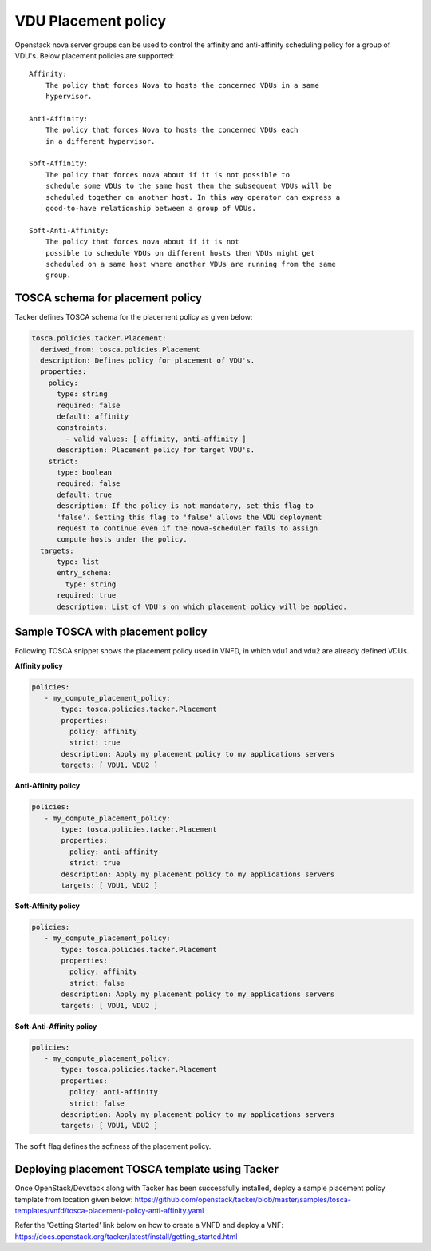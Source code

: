 ..
  Licensed under the Apache License, Version 2.0 (the "License"); you may
  not use this file except in compliance with the License. You may obtain
  a copy of the License at

          http://www.apache.org/licenses/LICENSE-2.0

  Unless required by applicable law or agreed to in writing, software
  distributed under the License is distributed on an "AS IS" BASIS, WITHOUT
  WARRANTIES OR CONDITIONS OF ANY KIND, either express or implied. See the
  License for the specific language governing permissions and limitations
  under the License.

.. _ref-placement:

====================
VDU Placement policy
====================

Openstack nova server groups can be used to control the affinity and
anti-affinity scheduling policy for a group of VDU's. Below placement
policies are supported::

    Affinity:
        The policy that forces Nova to hosts the concerned VDUs in a same
        hypervisor.

    Anti-Affinity:
        The policy that forces Nova to hosts the concerned VDUs each
        in a different hypervisor.

    Soft-Affinity:
        The policy that forces nova about if it is not possible to
        schedule some VDUs to the same host then the subsequent VDUs will be
        scheduled together on another host. In this way operator can express a
        good-to-have relationship between a group of VDUs.

    Soft-Anti-Affinity:
        The policy that forces nova about if it is not
        possible to schedule VDUs on different hosts then VDUs might get
        scheduled on a same host where another VDUs are running from the same
        group.


TOSCA schema for placement policy
~~~~~~~~~~~~~~~~~~~~~~~~~~~~~~~~~

Tacker defines TOSCA schema for the placement policy as given below:

.. code-block:: yaml

  tosca.policies.tacker.Placement:
    derived_from: tosca.policies.Placement
    description: Defines policy for placement of VDU's.
    properties:
      policy:
        type: string
        required: false
        default: affinity
        constraints:
          - valid_values: [ affinity, anti-affinity ]
        description: Placement policy for target VDU's.
      strict:
        type: boolean
        required: false
        default: true
        description: If the policy is not mandatory, set this flag to
        'false'. Setting this flag to 'false' allows the VDU deployment
        request to continue even if the nova-scheduler fails to assign
        compute hosts under the policy.
    targets:
        type: list
        entry_schema:
          type: string
        required: true
        description: List of VDU's on which placement policy will be applied.



Sample TOSCA with placement policy
~~~~~~~~~~~~~~~~~~~~~~~~~~~~~~~~~~

Following TOSCA snippet shows the placement policy used in VNFD, in which vdu1
and vdu2 are already defined VDUs.

**Affinity policy**

.. code-block:: yaml

     policies:
        - my_compute_placement_policy:
            type: tosca.policies.tacker.Placement
            properties:
              policy: affinity
              strict: true
            description: Apply my placement policy to my applications servers
            targets: [ VDU1, VDU2 ]

**Anti-Affinity policy**

.. code-block:: yaml

     policies:
        - my_compute_placement_policy:
            type: tosca.policies.tacker.Placement
            properties:
              policy: anti-affinity
              strict: true
            description: Apply my placement policy to my applications servers
            targets: [ VDU1, VDU2 ]

**Soft-Affinity policy**

.. code-block:: yaml

     policies:
        - my_compute_placement_policy:
            type: tosca.policies.tacker.Placement
            properties:
              policy: affinity
              strict: false
            description: Apply my placement policy to my applications servers
            targets: [ VDU1, VDU2 ]

**Soft-Anti-Affinity policy**

.. code-block:: yaml

     policies:
        - my_compute_placement_policy:
            type: tosca.policies.tacker.Placement
            properties:
              policy: anti-affinity
              strict: false
            description: Apply my placement policy to my applications servers
            targets: [ VDU1, VDU2 ]


The ``soft`` flag defines the softness of the placement policy.


Deploying placement TOSCA template using Tacker
~~~~~~~~~~~~~~~~~~~~~~~~~~~~~~~~~~~~~~~~~~~~~~~

Once OpenStack/Devstack along with Tacker has been successfully installed,
deploy a sample placement policy template from location given below:
https://github.com/openstack/tacker/blob/master/samples/tosca-templates/vnfd/tosca-placement-policy-anti-affinity.yaml

Refer the 'Getting Started' link below on how to create a VNFD and deploy a
VNF:
https://docs.openstack.org/tacker/latest/install/getting_started.html
